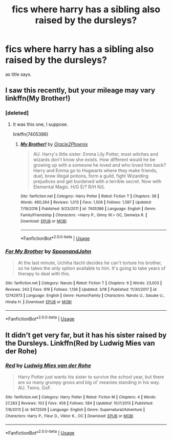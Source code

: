 #+TITLE: fics where harry has a sibling also raised by the dursleys?

* fics where harry has a sibling also raised by the dursleys?
:PROPERTIES:
:Author: iakr
:Score: 2
:DateUnix: 1528725698.0
:DateShort: 2018-Jun-11
:FlairText: Request
:END:
as title says.


** I saw this recently, but your mileage may vary linkffn(My Brother!)
:PROPERTIES:
:Author: XeshTrill
:Score: 2
:DateUnix: 1528728521.0
:DateShort: 2018-Jun-11
:END:

*** [deleted]
:PROPERTIES:
:Score: 3
:DateUnix: 1528743322.0
:DateShort: 2018-Jun-11
:END:

**** It was this one, I suppose.

linkffn(7405386)
:PROPERTIES:
:Author: turbulencje
:Score: 1
:DateUnix: 1529076858.0
:DateShort: 2018-Jun-15
:END:

***** [[https://www.fanfiction.net/s/7405386/1/][*/My Brother!/*]] by [[https://www.fanfiction.net/u/2711015/Oracle2Phoenix][/Oracle2Phoenix/]]

#+begin_quote
  AU. Harry's little sister: Emma Lily Potter, most witches and wizards don't know she exists. How different would he be growing up with a someone he loved and who loved him back? Harry and Emma go to Hogwarts where they make friends, duel, brew illegal potions, form a guild, fight Wizarding prejudices and get burdened with a terrible secret. Now with Elemental Magic. H/G E/? R/H N/L
#+end_quote

^{/Site/:} ^{fanfiction.net} ^{*|*} ^{/Category/:} ^{Harry} ^{Potter} ^{*|*} ^{/Rated/:} ^{Fiction} ^{T} ^{*|*} ^{/Chapters/:} ^{38} ^{*|*} ^{/Words/:} ^{460,264} ^{*|*} ^{/Reviews/:} ^{1,013} ^{*|*} ^{/Favs/:} ^{1,506} ^{*|*} ^{/Follows/:} ^{1,597} ^{*|*} ^{/Updated/:} ^{7/19/2016} ^{*|*} ^{/Published/:} ^{9/23/2011} ^{*|*} ^{/id/:} ^{7405386} ^{*|*} ^{/Language/:} ^{English} ^{*|*} ^{/Genre/:} ^{Family/Friendship} ^{*|*} ^{/Characters/:} ^{<Harry} ^{P.,} ^{Ginny} ^{W.>} ^{OC,} ^{Demelza} ^{R.} ^{*|*} ^{/Download/:} ^{[[http://www.ff2ebook.com/old/ffn-bot/index.php?id=7405386&source=ff&filetype=epub][EPUB]]} ^{or} ^{[[http://www.ff2ebook.com/old/ffn-bot/index.php?id=7405386&source=ff&filetype=mobi][MOBI]]}

--------------

*FanfictionBot*^{2.0.0-beta} | [[https://github.com/tusing/reddit-ffn-bot/wiki/Usage][Usage]]
:PROPERTIES:
:Author: FanfictionBot
:Score: 1
:DateUnix: 1529076868.0
:DateShort: 2018-Jun-15
:END:


*** [[https://www.fanfiction.net/s/12742973/1/][*/For My Brother/*]] by [[https://www.fanfiction.net/u/7288663/SpoonandJohn][/SpoonandJohn/]]

#+begin_quote
  At the last minute, Uchiha Itachi decides he can't torture his brother, so he takes the only option available to him. It's going to take years of therapy to deal with this.
#+end_quote

^{/Site/:} ^{fanfiction.net} ^{*|*} ^{/Category/:} ^{Naruto} ^{*|*} ^{/Rated/:} ^{Fiction} ^{T} ^{*|*} ^{/Chapters/:} ^{6} ^{*|*} ^{/Words/:} ^{23,003} ^{*|*} ^{/Reviews/:} ^{243} ^{*|*} ^{/Favs/:} ^{919} ^{*|*} ^{/Follows/:} ^{1,136} ^{*|*} ^{/Updated/:} ^{3/18} ^{*|*} ^{/Published/:} ^{11/30/2017} ^{*|*} ^{/id/:} ^{12742973} ^{*|*} ^{/Language/:} ^{English} ^{*|*} ^{/Genre/:} ^{Humor/Family} ^{*|*} ^{/Characters/:} ^{Naruto} ^{U.,} ^{Sasuke} ^{U.,} ^{Hinata} ^{H.} ^{*|*} ^{/Download/:} ^{[[http://www.ff2ebook.com/old/ffn-bot/index.php?id=12742973&source=ff&filetype=epub][EPUB]]} ^{or} ^{[[http://www.ff2ebook.com/old/ffn-bot/index.php?id=12742973&source=ff&filetype=mobi][MOBI]]}

--------------

*FanfictionBot*^{2.0.0-beta} | [[https://github.com/tusing/reddit-ffn-bot/wiki/Usage][Usage]]
:PROPERTIES:
:Author: FanfictionBot
:Score: 0
:DateUnix: 1528728606.0
:DateShort: 2018-Jun-11
:END:


** It didn't get very far, but it has his sister raised by the Dursleys. Linkffn(Red by Ludwig Mies van der Rohe)
:PROPERTIES:
:Author: WetBananas
:Score: 1
:DateUnix: 1528773288.0
:DateShort: 2018-Jun-12
:END:

*** [[https://www.fanfiction.net/s/9472509/1/][*/Red/*]] by [[https://www.fanfiction.net/u/1597325/Ludwig-Mies-van-der-Rohe][/Ludwig Mies van der Rohe/]]

#+begin_quote
  Harry Potter just wants his sister to survive the school year, but there are so many grumpy groos and big ol' meanies standing in his way. AU. Twins. GoF.
#+end_quote

^{/Site/:} ^{fanfiction.net} ^{*|*} ^{/Category/:} ^{Harry} ^{Potter} ^{*|*} ^{/Rated/:} ^{Fiction} ^{M} ^{*|*} ^{/Chapters/:} ^{4} ^{*|*} ^{/Words/:} ^{27,283} ^{*|*} ^{/Reviews/:} ^{103} ^{*|*} ^{/Favs/:} ^{458} ^{*|*} ^{/Follows/:} ^{584} ^{*|*} ^{/Updated/:} ^{10/7/2013} ^{*|*} ^{/Published/:} ^{7/8/2013} ^{*|*} ^{/id/:} ^{9472509} ^{*|*} ^{/Language/:} ^{English} ^{*|*} ^{/Genre/:} ^{Supernatural/Adventure} ^{*|*} ^{/Characters/:} ^{Harry} ^{P.,} ^{Fleur} ^{D.,} ^{Viktor} ^{K.,} ^{OC} ^{*|*} ^{/Download/:} ^{[[http://www.ff2ebook.com/old/ffn-bot/index.php?id=9472509&source=ff&filetype=epub][EPUB]]} ^{or} ^{[[http://www.ff2ebook.com/old/ffn-bot/index.php?id=9472509&source=ff&filetype=mobi][MOBI]]}

--------------

*FanfictionBot*^{2.0.0-beta} | [[https://github.com/tusing/reddit-ffn-bot/wiki/Usage][Usage]]
:PROPERTIES:
:Author: FanfictionBot
:Score: 1
:DateUnix: 1528773304.0
:DateShort: 2018-Jun-12
:END:

